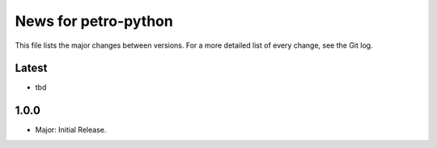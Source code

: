 News for petro-python
=====================

This file lists the major changes between versions. For a more detailed list of
every change, see the Git log.

Latest
------
* tbd

1.0.0
-----
* Major: Initial Release.
